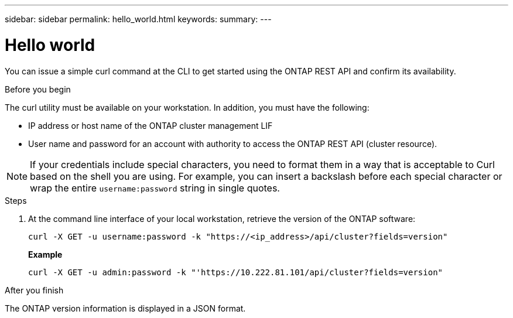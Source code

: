 ---
sidebar: sidebar
permalink: hello_world.html
keywords:
summary:
---

= Hello world
:hardbreaks:
:nofooter:
:icons: font
:linkattrs:
:imagesdir: ./media/

//
// This file was created with NDAC Version 2.0 (August 17, 2020)
//
// 2020-12-09 12:46:18.623932
//

[.lead]
You can issue a simple curl command at the CLI to get started using the ONTAP REST API and confirm its availability.

.Before you begin

The curl utility must be available on your workstation. In addition, you must have the following:

* IP address or host name of the ONTAP cluster management LIF
* User name and password for an account with authority to access the ONTAP REST API (cluster resource).

[NOTE]
If your credentials include special characters, you need to format them in a way that is acceptable to Curl based on the shell you are using. For example, you can insert a backslash before each special character or wrap the entire `username:password` string in single quotes.

.Steps

. At the command line interface of your local workstation, retrieve the version of the ONTAP software:
+
`curl -X GET -u username:password -k "https://<ip_address>/api/cluster?fields=version"`
+
*Example*
+
`curl -X GET -u admin:password -k "'https://10.222.81.101/api/cluster?fields=version"`

.After you finish

The ONTAP version information is displayed in a JSON format.
